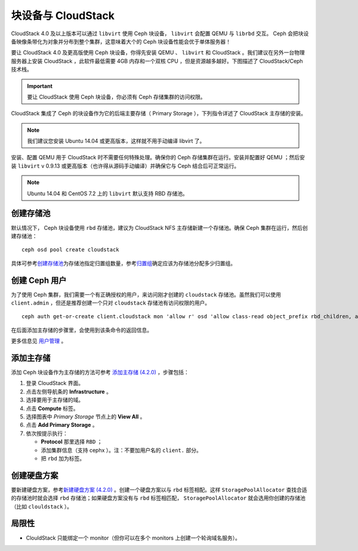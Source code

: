=====================
 块设备与 CloudStack
=====================

CloudStack 4.0 及以上版本可以通过 ``libvirt`` 使用 Ceph 块设备， ``libvirt`` 会配\
置 QEMU 与 ``librbd`` 交互。 Ceph 会把块设备映像条带化为对象并分布到整个集群，这意\
味着大个的 Ceph 块设备性能会优于单体服务器！

要让 CloudStack 4.0 及更高版使用 Ceph 块设备，你得先安装 QEMU 、 ``libvirt`` \
和 CloudStack 。我们建议在另外一台物理服务器上安装 CloudStack ，此软件最低需要 \
4GB 内存和一个双核 CPU ，但是资源越多越好。下图描述了 CloudStack/Ceph 技术栈。


.. ditaa::  +---------------------------------------------------+
            |                   CloudStack                      |
            +---------------------------------------------------+
            |                     libvirt                       |
            +------------------------+--------------------------+
                                     |
                                     | configures
                                     v
            +---------------------------------------------------+
            |                       QEMU                        |
            +---------------------------------------------------+
            |                      librbd                       |
            +---------------------------------------------------+
            |                     librados                      |
            +------------------------+-+------------------------+
            |          OSDs          | |        Monitors        |
            +------------------------+ +------------------------+

.. important:: 要让 CloudStack 使用 Ceph 块设备，你必须有 Ceph 存储集群的访问权限。

CloudStack 集成了 Ceph 的块设备作为它的后端主要存储（ Primary Storage ），下列指令\
详述了 CloudStack 主存储的安装。

.. note:: 我们建议您安装 Ubuntu 14.04 或更高版本，这样就不用手动编译 libvirt 了。

安装、配置 QEMU 用于 CloudStack 时不需要任何特殊处理。确保你的 Ceph 存储集群在运行。\
安装并配置好 QEMU ；然后安装 ``libvirt`` v 0.9.13 或更高版本（也许得从源码手动编译）\
并确保它与 Ceph 结合后可正常运行。

.. note:: Ubuntu 14.04 和 CentOS 7.2 上的 ``libvirt`` 默认支持 RBD 存储池。


.. index:: pools; CloudStack

创建存储池
==========

默认情况下， Ceph 块设备使用 ``rbd`` 存储池，建议为 CloudStack NFS 主存储新建一个\
存储池。确保 Ceph 集群在运行，然后创建存储池： ::

   ceph osd pool create cloudstack

具体可参考\ `创建存储池`_\ 为存储池指定归置组数量，参考\ `归置组`_\ 确定应该为存储池分配\
多少归置组。


创建 Ceph 用户
==============

为了使用 Ceph 集群，我们需要一个有正确授权的用户，来访问刚才创建的 ``cloudstack`` 存\
储池。虽然我们可以使用 ``client.admin`` ，但还是推荐创建一个只对 ``cloudstack`` 存储池\
有访问权限的用户。 ::

	ceph auth get-or-create client.cloudstack mon 'allow r' osd 'allow class-read object_prefix rbd_children, allow rwx pool=cloudstack'

在后面添加主存储的步骤里，会使用到该条命令的返回信息。

更多信息见 `用户管理`_ 。


添加主存储
==========

添加 Ceph 块设备作为主存储的方法可参考 `添加主存储 (4.2.0)`_ ，步骤包括：

#. 登录 CloudStack 界面。
#. 点击左侧导航条的 **Infrastructure** 。
#. 选择要用于主存储的域。
#. 点击 **Compute** 标签。
#. 选择图表中 `Primary Storage` 节点上的 **View All** 。
#. 点击 **Add Primary Storage** 。
#. 依次按提示执行：

   - **Protocol** 那里选择 ``RBD`` ；
   - 添加集群信息（支持 cephx ）。注：不要加用户名的 ``client.`` 部分。
   - 把 ``rbd`` 加为标签。


创建硬盘方案
============

要新建硬盘方案，参考\ `新建硬盘方案 (4.2.0)`_ 。创建一个硬盘方案以与 ``rbd`` 标签\
相配。这样 ``StoragePoolAllocator`` 查找合适的存储池时就会选择 ``rbd`` 存储池；如果\
硬盘方案没有与 ``rbd`` 标签相匹配， ``StoragePoolAllocator`` 就会选用你创建的存储池\
（比如 ``clouldstack`` ）。


局限性
======

- ClouldStack 只能绑定一个 monitor（但你可以在多个 monitors 上创建一个轮询域名服务）。


.. _创建存储池: ../../rados/operations/pools#createpool
.. _归置组: ../../rados/operations/placement-groups
.. _安装和配置 QEMU: ../qemu-rbd
.. _安装和配置 libvirt: ../libvirt
.. _KVM Hypervisor Host Installation: http://cloudstack.apache.org/docs/en-US/Apache_CloudStack/4.2.0/html/Installation_Guide/hypervisor-kvm-install-flow.html
.. _添加主存储 (4.2.0): http://cloudstack.apache.org/docs/en-US/Apache_CloudStack/4.2.0/html/Admin_Guide/primary-storage-add.html
.. _新建硬盘方案 (4.2.0): http://cloudstack.apache.org/docs/en-US/Apache_CloudStack/4.2.0/html/Admin_Guide/compute-disk-service-offerings.html#creating-disk-offerings
.. _用户管理: ../../rados/operations/user-management
